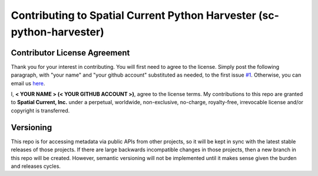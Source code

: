 Contributing to Spatial Current Python Harvester (sc-python-harvester)
==============

Contributor License Agreement
-----------------

Thank you for your interest in contributing.  You will first need to agree to the license.  Simply post the following paragraph, with "your name" and "your github account" substituted as needed, to the first issue `#1`_.  Otherwise, you can email us `here`_.

.. _#1: https://github.com/spatialcurrent/sc-python-harvester/issues/1
.. _here: mailto:opensource@spatialcurrent.io

I, **< YOUR NAME > (< YOUR GITHUB ACCOUNT >)**, agree to the license terms.  My contributions to this repo are granted to **Spatial Current, Inc.** under a perpetual, worldwide, non-exclusive, no-charge, royalty-free, irrevocable license and/or copyright is transferred.

Versioning
-----------------

This repo is for accessing metadata via public APIs from other projects, so it will be kept in sync with the latest stable releases of those projects.  If there are large backwards incompatible changes in those projects, then a new branch in this repo will be created.  However, semantic versioning will not be implemented until it makes sense given the burden and releases cycles.
